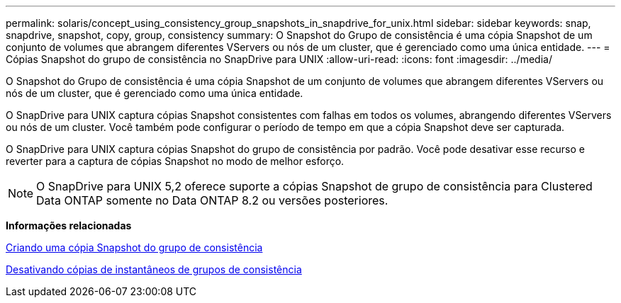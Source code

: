 ---
permalink: solaris/concept_using_consistency_group_snapshots_in_snapdrive_for_unix.html 
sidebar: sidebar 
keywords: snap, snapdrive, snapshot, copy, group, consistency 
summary: O Snapshot do Grupo de consistência é uma cópia Snapshot de um conjunto de volumes que abrangem diferentes VServers ou nós de um cluster, que é gerenciado como uma única entidade. 
---
= Cópias Snapshot do grupo de consistência no SnapDrive para UNIX
:allow-uri-read: 
:icons: font
:imagesdir: ../media/


[role="lead"]
O Snapshot do Grupo de consistência é uma cópia Snapshot de um conjunto de volumes que abrangem diferentes VServers ou nós de um cluster, que é gerenciado como uma única entidade.

O SnapDrive para UNIX captura cópias Snapshot consistentes com falhas em todos os volumes, abrangendo diferentes VServers ou nós de um cluster. Você também pode configurar o período de tempo em que a cópia Snapshot deve ser capturada.

O SnapDrive para UNIX captura cópias Snapshot do grupo de consistência por padrão. Você pode desativar esse recurso e reverter para a captura de cópias Snapshot no modo de melhor esforço.


NOTE: O SnapDrive para UNIX 5,2 oferece suporte a cópias Snapshot de grupo de consistência para Clustered Data ONTAP somente no Data ONTAP 8.2 ou versões posteriores.

*Informações relacionadas*

xref:task_capturing_a_consistency_group_snapshot.adoc[Criando uma cópia Snapshot do grupo de consistência]

xref:task_disabling_consistency_group_snapshots.adoc[Desativando cópias de instantâneos de grupos de consistência]
